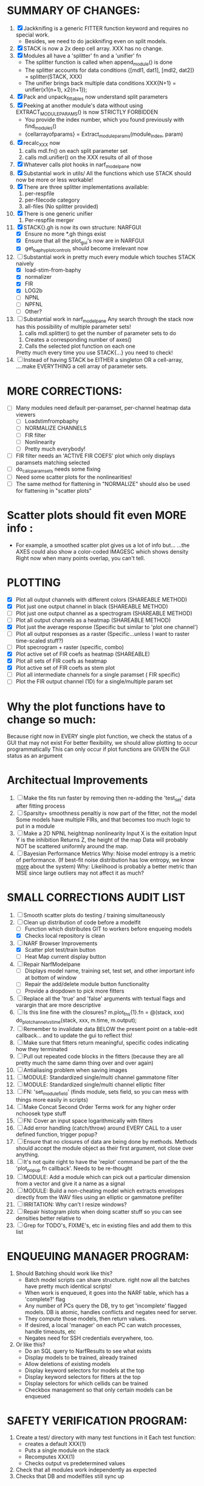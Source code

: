 * SUMMARY OF CHANGES:
  1) [X] Jackknifing is a generic FITTER function keyword and requires no special work.
         - Besides, we need to do jackknifing even on split models.
  2) [X] STACK is now a 2x deep cell array. XXX has no change.
  3) [X] Modules all have a 'splitter' fn and a 'unifier' fn
	 - The splitter function is called when append_module() is done
	 - The splitter accounts for data conditions
	   {[mdl1, dat1], [mdl2, dat2]} = splitter(STACK, XXX)
	 - The unifier brings back multiple data conditions
	   XXX{N+1} = unifier(x1{n+1), x2{n+1});
  4) [X] Pack and unpack_fittables now understand split parameters
  5) [X] Peeking at another module's data without using EXTRACT_MODULE_PARAMS() is now STRICTLY FORBIDDEN
         - You provide the index number, which you found previously with find_modules()
	 - {cellarrayofparams} = Extract_module_params(module_index, param) 
  6) [X] recalc_XXX now 
	   1. calls mdl.fn() on each split parameter set
	   2. calls mdl.unifier() on the XXX results of all of those
  7) [X] Whatever calls plot hooks in narf_modelpane now
  8) [X] Substantial work in utils/
	 All the functions which use STACK should now be more or less workable!	  
  9) [X] There are three splitter implementations available:
	 1. per-respfile
	 2. per-filecode category
	 3. all-files (No splitter provided)
  10) [X] There is one generic unifier
          1. Per-respfile merger
  11) [X] STACK{}.gh is now its own structure: NARFGUI
	  - [X] Ensure no more *.gh things exist
	  - [X] Ensure that all the plot_gui's now are in NARFGUI
	  - [X] get_baphy_plot_controls should become irrelevant now
  12) [-] Substantial work in pretty much every module which touches STACK naively
	  - [X] load-stim-from-baphy
	  - [X] normalizer
	  - [X] FIR
	  - [X] LOG2b
	  - [ ] NPNL
	  - [ ] NPFNL
	  - [ ] Other?
  13) [ ] Substantial work in narf_modelpane
	  Any search through the stack now has this possibility of multiple parameter sets!	 
           1. calls mdl.splitter() to get the number of parameter sets to do
	   2. Creates a corresponding number of axes() 
	   3. Calls the selected plot function on each one
	  Pretty much every time you use STACK{...} you need to check!	
  14) [ ] Instead of having STACK be EITHER a singleton OR a cell-array, 
	  ....make EVERYTHING a cell array of parameter sets.

* MORE CORRECTIONS:
  - [ ] Many modules need default per-paramset, per-channel heatmap data viewers
	- [ ] Loadstimfrompbaphy
	- [ ] NORMALIZE CHANNELS
	- [ ] FIR filter
	- [ ] Nonlinearity
	- [ ] Pretty much everybody!
  - [ ] FIR filter needs an 'ACTIVE FIR COEFS' plot which only displays paramsets matching selected
  - [ ] do_calc_paramsets needs some fixing
  - [ ] Need some scatter plots for the nonlinearities!
  - [ ] The same method for flattening in "NORMALIZE" should also be used for flattening in "scatter plots"

* Scatter plots should fit even MORE info :
  - For example, a smoothed scatter plot gives us a lot of info but...
    ...the AXES could also show a color-coded IMAGESC which shows density
    Right now when many points overlap, you can't tell.

* PLOTTING
  - [X] Plot all output channels with different colors    (SHAREABLE METHOD) 
  - [X] Plot just one output channel in black             (SHAREABLE METHOD)
  - [ ] Plot just one output channel as a spectrogram     (SHAREABLE METHOD)
  - [ ] Plot all output channels as a heatmap             (SHAREABLE METHOD)
  - [X] Plot just the average response                    (Specific but similar to 'plot one channel')
  - [ ] Plot all output responses as a raster             (Specific...unless I want to raster time-scaled stuff?)
  - [ ] Plot specrogram + raster                          (specific, combo)
  - [X] Plot active set of FIR coefs as heatmap           (SHAREABLE)
  - [X] Plot all sets of FIR coefs as heatmap
  - [X] Plot active set of FIR coefs as stem plot
  - [ ] Plot all intermediate channels for a single paramset ( FIR specific)
  - [ ] Plot the FIR output channel (1D) for a single/multiple param set
 
* Why the plot functions have to change so much:
  Because right now in EVERY single plot function, we check the status of a GUI that may not exist
  For better flexibility, we should allow plotting to occur programmatically
  This can only occur if plot functions are GIVEN the GUI status as an argument

* Architectual Improvements
  1. [ ] Make the fits run faster by removing then re-adding the 'test_set' data after fitting process
  2. [ ] Sparsity+ smoothness penaltiy is now part of the fitter, not the model
	 Some models have multiple FIRs, and that becomes too much logic to put in a module
  3. [ ] Make a 2D NPNL heightmap nonlinearity
	 Input X is the exitation
	 Input Y is the inhibition
	 Returns Z, the height of the map
	 Data will probably NOT be scattered uniformly around the map.
  4. [ ] Bayesian Performance Metrics
	 Why: Noise model entropy is a metric of performance. (If best-fit noise distribution has low entropy, we know _more_ about the system) 
	 Why: Likelihood is probably a better metric than MSE since large outliers may not affect it as much?

* SMALL CORRECTIONS AUDIT LIST
  1. [ ] Smooth scatter plots do testing / training simultaneously
  2. [-] Clean up distribution of code before a modelfit
	 - [ ] Function which distributes GIT to workers before enqueing models
	 - [X] Checks local repository is clean
  3. [-] NARF Browser Improvements
         - [X] Scatter plot test/train button
         - [ ] Heat Map current display button	
  4. [ ] Repair NarfModelpane
         - [ ] Displays model name, training set, test set, and other important info at bottom of window
         - [ ] Repair the add/delete module button functionality
         - [ ] Provide a dropdown to pick more fitters
  5. [ ] Replace all the 'true' and 'false' arguments with textual flags and varargin that are more descriptive
  6. [ ] Is this line fine with the closures? m.plot_fns{1}.fn = @(stack, xxx) do_plot_channel_vs_time(stack, xxx, m.time, m.output);
  7. [ ] Remember to invalidate data BELOW the present point on a table-edit callback... and to update the gui to reflect this!
  8. [ ] Make sure that fitters return meaningful, specific codes indicating how they terminated
  9. [ ] Pull out repeated code blocks in the fitters (because they are all pretty much the same damn thing over and over again)
  10. [ ] Antialiasing problem when saving images
  11. [ ] MODULE: Standardized single/multi channel gammatone filter
  12. [ ] MODULE: Standardized single/multi channel elliptic filter 
  13. [ ] FN: 'set_module_field' (finds module, sets field, so you can mess with things more easily in scripts)
  14. [ ] Make Concat Second Order Terms work for any higher order nchoosek type stuff
  15. [ ] FN: Cover an input space logarithmically with filters
  16. [ ] Add error handling (catch/throw) around EVERY CALL to a user defined function, trigger popup?
  17. [ ] Ensure that no closures of data are being done by methods. Methods should accept the module object as their first argument, not close over anything.
  18. [ ] It's not quite right to have the 'replot' command be part of the the 'plot_popup fn callback'. Needs to be re-thought
  19. [ ] MODULE: Add a module which can pick out a particular dimension from a vector and give it a name as a signal
  20. [ ] MODULE: Build a non-cheating model which extracts envelopes directly from the WAV files using an elliptic or gammatone prefilter
  21. [ ] IRRITATION: Why can't I resize windows?
  22. [ ] Repair histogram plots when doing scatter stuff so you can see densities better relative to 
  23. [ ] Grep for TODO's, FIXME's, etc in existing files and add them to this list

* ENQUEUING MANAGER PROGRAM:
  1. Should Batching should work like this?
     + Batch model scripts can share structure. right now all the batches have pretty much identical scripts!
     + When work is enqueued, it goes into the NARF table, which has a 'complete?' flag
     + Any number of PCs query the DB, try to get 'incomplete' flagged models. DB is atomic, handles conflicts and negates need for server.
     + They compute those models, then return values.
     + If desired, a local 'manager' on each PC can watch processes, handle timeouts, etc
     + Negates need for SSH credentials everywhere, too.
  2. Or like this?
     + Do an SQL query to NarfResults to see what exists
     + Display models to be trained, already trained
     + Allow deletions of existing models
     + Display keyword selectors for models at the top
     + Display keyword selectors for fitters at the top
     + Display selectors for which cellids can be trained
     + Checkbox management so that only certain models can be enqueued

* SAFETY VERIFICATION PROGRAM:
  1. Create a test/ directory with many test functions in it
     Each test function:
     - creates a default XXX{1}
     - Puts a single module on the stack
     - Recomputes XXX(1)
     - Checks output vs predetermined values
  2. Check that all modules work independently as expected
  3. Checks that DB and modelfiles still sync up

* THE GREAT NAME REPLACING PROPOSAL
  1. [ ] XXX -> 
  2. [ ] STACK -> 
  3. [X] STACK.gh -> NARFGUI
  4. [ ] META -> MODELINFO
  5. [ ] FITTER
  6. [ ] MODULES
  7. [ ] recalc_xxx -> calc_xxx
  8. [ ] Make a list of every function used purely for side effects, and rename it with a ! at the end
  9. [ ] "training set" -> "estimation set"
  10. [ ] "test set" -> "Validation set"
  11. [ ] Name convention of STACK vs stack, XXX vs xxx and the difficulty in understanding which one we are looking at! 
	  Lots of hidden assumptions here which are a problem. Plot modules have access to AFTER data, too.

* TECHNICALLY HARDER CHUNKS OF WORK
  1. [ ] Depression model fits for 240, 242
  2. [ ] Inhibition/Excitiation model
  4. [ ] GMM without slow EM step:
	 For each point, take K nearest neighbors. 
	 Compute 2D gaussian for that point. 
	 Flatten that 2D gaussian and push into SENL's 1D input
  5. [ ] Log Likelihood Fitter: (Any noise model, not just gaussian)
	 MSE is biased towards gaussian noise models, and for real-life data sets the probability tails are always heavier than a gaussian.
	 Subcomponents:
	 - [ ] inter_spike_intervals computation module
         - [ ] bayesian_likelihood() perf metric module
  6. [ ] ABCD Control Blocks with arbitrary functions (start with 1st and second degree polynomials)
  7. [ ] Use a single wavelet transform in place of downsampling + FIR filter
  8. [ ] Write a crash course guide on using NARF

* DEFERRED
** Stephen's boosting verification
  1. A Shrinking step size is stupid simple. Is there a better way?
  2. Can we retire the analysis/TSP files?
  3. Can I retire the modules/exp_filter? 

* DISCARDED WORK
  1. [ ] Push all existing files into the database
  2. [ ] MODULE INIT: Make a module which has a complex init process
	 1) Creates a spanning filterbank of gammatones
	 2) Trains the FIR filter on that spanning filterbank
	 3) Picks the top N (Usually 1, 2 or 3) filters based on their power
	 4) Crops all other filters
  3. [ ] FIX POTENTIAL SOURCE OF BUGS: Not all files have a META.batch property (for 240 and 242)
  4. [ ] A histogram heat map of model performance for each cell so you can see distribution of model performance (not needed now that I have cumulative dist plotter)
  5. [ ] If empty test set is given for a cellid, what should we do? Hold 1 out cross validation? 
  6. [ ] Fix EM conditioning error and get gmm4 started again (Not sure how to fix!)
  7. [ ] Address question: Does variation in neural fuction in A1 follow a continuum, or are there visible clusters?
  8. [ ] A 2D sparse bayes approach. Make a 2D matrix with constant shape (elliptical, based on local deviation of N nearest points) to make representative gaussians, then flatten to 1D to make basis vectors fed through SB.
  9. [ ] CLEAN: Compare_models needs to sort based on training score if test_score doesn't exist.
  10. [ ] FITTER: Regularized boosting fitter
  11. [ ] FITTER: Automatic Relevancy Determination (ARD) + Automatic Smoothness Determination (ASD)
  12. [ ] FITTER: A stronger shrinkage fitter (Shrink by as much as you want).
  13. [ ] FITTER: Three-step fitter (First FIR, then NL, then both together).
  14. [ ] FITTER: Multi-step sparseness fitters (Fit, sparseify, fit, sparsify, etc). Waste of time
  15. [ ] MODULE: Make a faster IIR filter with asymmetric response properties 
  16. [ ] Make logging work for the GUI by including the log space in narf_modelpane?
  17. [ ] IRRITATION: Why doesn't 'nonlinearity' module default to a sigmoid with reasonable parameters?
  18. [ ] IRRITATION: Why isn't there progress in the GUI when fitting?
  19. [ ] IRRITATION: Why isn't there an 'undo' function?
  20. [ ] IRRITATION: Why can't I edit a module type in the middle of the stack via the GUI?
  21. [ ] Right now, you can only instantiate a single GUI at a time. Could this be avoided and the design made more general?	  
	  To do this, instead of a _global_ STACK and XXX, they would be closed-over by the GUI object.
	  Then, there would need to be a 'update-gui' function which can use those closed over variables.
	  That fn could be called whenever you want to programmatically update it. 	  	  	 
  22. [ ] Make gui plot functions response have two dropdowns to pick out colorbar thresholds for easier visualization?
  23. [ ] Make it so baphy can be run _twice_, so that raw_stim_fs can be two different values (load envelope and wav data simultaneously)
  24. [ ] MODULE: Add a filter that processess phase information from a stimulus, not just the magnitude
  25. [ ] Write a function which swaps out the STACK into the BACKGROUND so you can 'hold' a model as a reference and play around with other settings, and see the results graphically by switching back and forth.
  26. [ ] Try adding informative color to histograms and scatter plots
  27. [ ] Try improving contrast of various intensity plots
  28. [ ] Put a Button on the performance metric that launches an external figure if more plot space is needed.
  29. [ ] Add a GUI button to load_stim_from_baphy to play the stimulus as a sound
  30. [ ] FITTER: Crop N% out fitter:
	    1) quickfits FIR
	    2) then quickfits NL
	    3) measures distance from NL line, marks the N worst points
	    4) Looks them up by original indexes (before the sort and row averaging)
	    5) Inverts nonlinearity numerically to find input
	    6) Deconvolves FIR to find the spike that was bad
	    7) Deletes that bad spike from the data
	    8) Starts again with a shrinkage fitter that fits both together
  31. [ ] Expressing NL smoothness regularizer as a matrix
	    A Tikhonov matrix for regression: 
	    diagonals are variance of each coef.
	    2nd diagonals would add some correlation from one FIR coef to the next (smoothness?).
  32. [ ] Sparsity check:
	   For each model,
              for 1:num coefs
               Prune the least important coef
		plot performance
              Make a plot of the #coefs vs performance
  33. [ ] A check of NL homoskedasticity (How much is the variance changing along the abscissa)	     
  34. [ ] FITTER: SWARM. Hybrid fit routine which takes the top N% of models, scales all FIR powers to be the same, then shrinks them.
  35. [ ] Get a histogram of the error of the NL. (Is it Gaussian or something else?)
  36. [ ] Have a display of the Pareto front (Dominating models with better r^2 or whatever)
  37. [ ] FN: Searches for unattached model and image files and deletes them
  38. [ ] Models need associated 'summarize' methods in META
	  Why: Need to extract comparable info despite STACK positional differences in model structure.
	  Why: Need a general interface to plot model summaries for wildly different models
	  Difficulty: Auto-generated models will need some intelligence as to how to generate summarize methods for themselves
  39. [ ] DB Bug Catcher which verifies that every model file in /auto/data/code is in the DB, and correct
	  Why: Somebody could easily put the DB and filesystem out of sync.
	  Why: image files could get deleted
	  Why: DB table could get corrupted
	  Why: Also, we need to periodically re-run the analysis/batch_240.m type scripts to make sure they are all generated and current
  40. [ ] Put a line in fit_single_model that pulls the latest GIT code before fitting?
  41. Fit combo: revcorr->boost (what we do now)
  42. Fit combo: revcorr->boost->sparsify->boost   (Force sparsity and re-boost)
  43. Fit combo: prior->boost
  44. Fit combo: revcorr->boost_with_increasing_sparsity_penalty
  45. Fit combo: revcorr->boost_with_decreasing_sparsity_penalty
  46. Fit combo: zero->boost 
  47. Fit combo: Fit at 100hz, then use that to init a fit at 200Hz, then again at 400Hz.
  48. Replace my nargin checks with "if ~exist('BLAH','var'),"
  48. sf=sf{1}; should be eliminated IN EVERY SINGLE FILE! 

* Crazyboost
  How's this for a fitter?
  Boosting works well, and tries every possible step before taking a new one.
  That's good and deterministic, but maybe we could speed things up by randomly sorting the steps (so as not to be biased towards early values)
  Then just take a step _any_ time it improves the score
  It would take many more steps each iteration.
  No guarantee it would converge, but maybe we could do it a few times.
